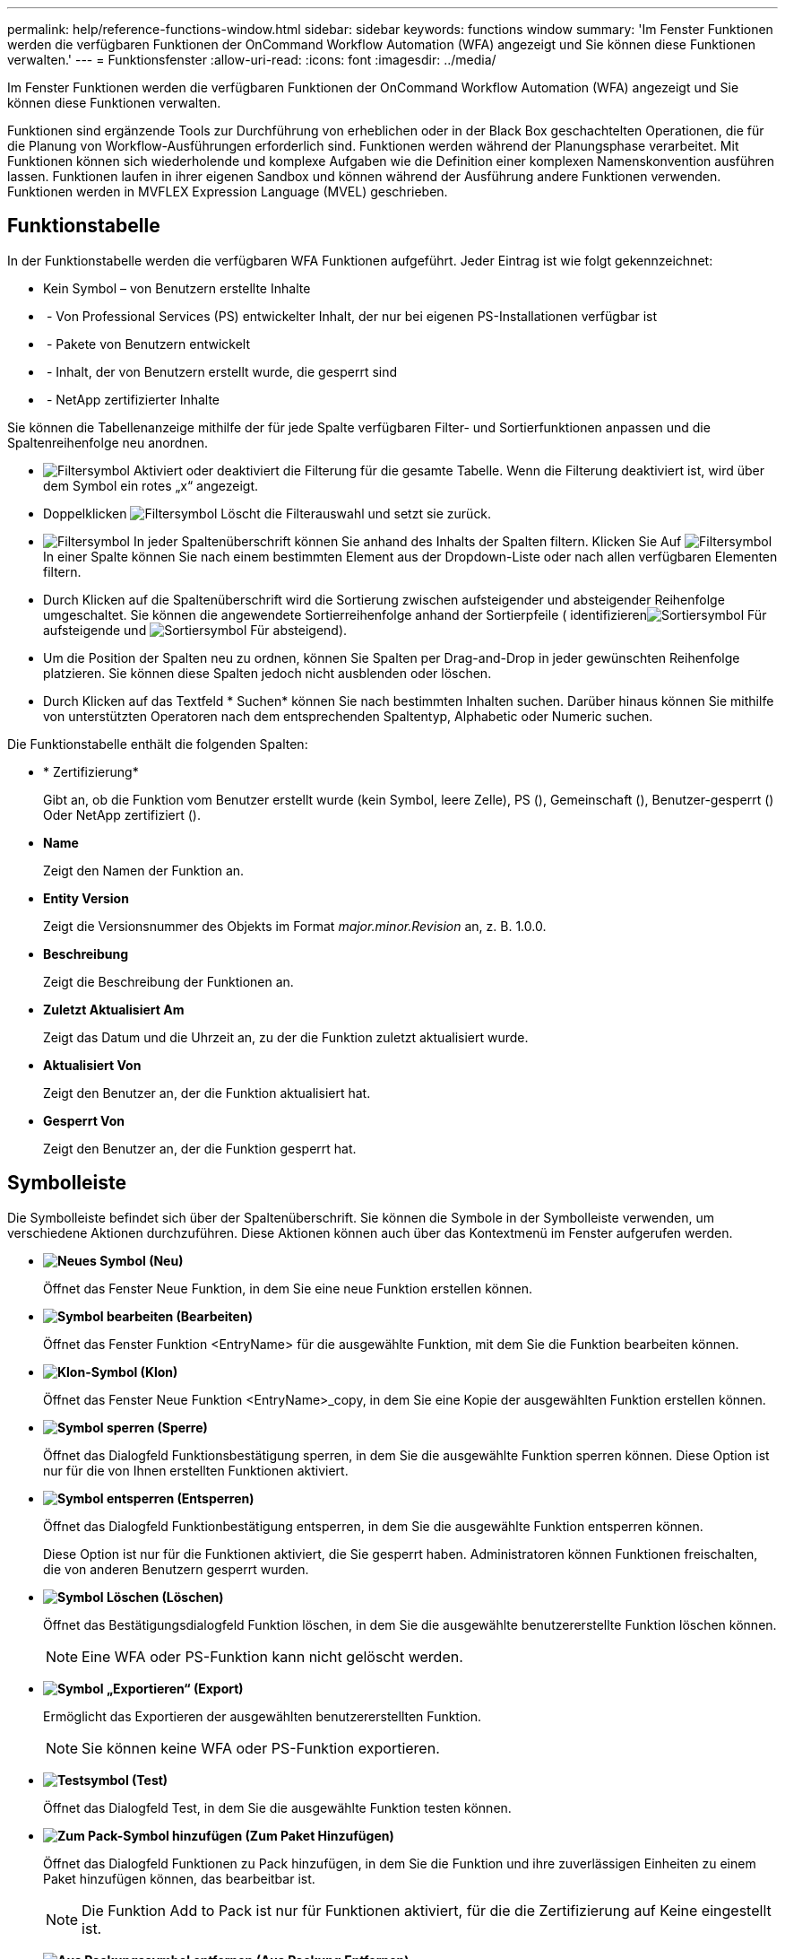 ---
permalink: help/reference-functions-window.html 
sidebar: sidebar 
keywords: functions window 
summary: 'Im Fenster Funktionen werden die verfügbaren Funktionen der OnCommand Workflow Automation (WFA) angezeigt und Sie können diese Funktionen verwalten.' 
---
= Funktionsfenster
:allow-uri-read: 
:icons: font
:imagesdir: ../media/


[role="lead"]
Im Fenster Funktionen werden die verfügbaren Funktionen der OnCommand Workflow Automation (WFA) angezeigt und Sie können diese Funktionen verwalten.

Funktionen sind ergänzende Tools zur Durchführung von erheblichen oder in der Black Box geschachtelten Operationen, die für die Planung von Workflow-Ausführungen erforderlich sind. Funktionen werden während der Planungsphase verarbeitet. Mit Funktionen können sich wiederholende und komplexe Aufgaben wie die Definition einer komplexen Namenskonvention ausführen lassen. Funktionen laufen in ihrer eigenen Sandbox und können während der Ausführung andere Funktionen verwenden. Funktionen werden in MVFLEX Expression Language (MVEL) geschrieben.



== Funktionstabelle

In der Funktionstabelle werden die verfügbaren WFA Funktionen aufgeführt. Jeder Eintrag ist wie folgt gekennzeichnet:

* Kein Symbol – von Benutzern erstellte Inhalte
* image:../media/ps_certified_icon_wfa.gif[""] - Von Professional Services (PS) entwickelter Inhalt, der nur bei eigenen PS-Installationen verfügbar ist
* image:../media/community_certification.gif[""] - Pakete von Benutzern entwickelt
* image:../media/lock_icon_wfa.gif[""] - Inhalt, der von Benutzern erstellt wurde, die gesperrt sind
* image:../media/netapp_certified.gif[""] - NetApp zertifizierter Inhalte


Sie können die Tabellenanzeige mithilfe der für jede Spalte verfügbaren Filter- und Sortierfunktionen anpassen und die Spaltenreihenfolge neu anordnen.

* image:../media/filter_icon_wfa.gif["Filtersymbol"] Aktiviert oder deaktiviert die Filterung für die gesamte Tabelle. Wenn die Filterung deaktiviert ist, wird über dem Symbol ein rotes „x“ angezeigt.
* Doppelklicken image:../media/filter_icon_wfa.gif["Filtersymbol"] Löscht die Filterauswahl und setzt sie zurück.
* image:../media/wfa_filter_icon.gif["Filtersymbol"] In jeder Spaltenüberschrift können Sie anhand des Inhalts der Spalten filtern. Klicken Sie Auf image:../media/wfa_filter_icon.gif["Filtersymbol"] In einer Spalte können Sie nach einem bestimmten Element aus der Dropdown-Liste oder nach allen verfügbaren Elementen filtern.
* Durch Klicken auf die Spaltenüberschrift wird die Sortierung zwischen aufsteigender und absteigender Reihenfolge umgeschaltet. Sie können die angewendete Sortierreihenfolge anhand der Sortierpfeile ( identifizierenimage:../media/wfa_sortarrow_up_icon.gif["Sortiersymbol"] Für aufsteigende und image:../media/wfa_sortarrow_down_icon.gif["Sortiersymbol"] Für absteigend).
* Um die Position der Spalten neu zu ordnen, können Sie Spalten per Drag-and-Drop in jeder gewünschten Reihenfolge platzieren. Sie können diese Spalten jedoch nicht ausblenden oder löschen.
* Durch Klicken auf das Textfeld * Suchen* können Sie nach bestimmten Inhalten suchen. Darüber hinaus können Sie mithilfe von unterstützten Operatoren nach dem entsprechenden Spaltentyp, Alphabetic oder Numeric suchen.


Die Funktionstabelle enthält die folgenden Spalten:

* * Zertifizierung*
+
Gibt an, ob die Funktion vom Benutzer erstellt wurde (kein Symbol, leere Zelle), PS (image:../media/ps_certified_icon_wfa.gif[""]), Gemeinschaft (image:../media/community_certification.gif[""]), Benutzer-gesperrt (image:../media/lock_icon_wfa.gif[""]) Oder NetApp zertifiziert (image:../media/netapp_certified.gif[""]).

* *Name*
+
Zeigt den Namen der Funktion an.

* *Entity Version*
+
Zeigt die Versionsnummer des Objekts im Format _major.minor.Revision_ an, z. B. 1.0.0.

* *Beschreibung*
+
Zeigt die Beschreibung der Funktionen an.

* *Zuletzt Aktualisiert Am*
+
Zeigt das Datum und die Uhrzeit an, zu der die Funktion zuletzt aktualisiert wurde.

* *Aktualisiert Von*
+
Zeigt den Benutzer an, der die Funktion aktualisiert hat.

* *Gesperrt Von*
+
Zeigt den Benutzer an, der die Funktion gesperrt hat.





== Symbolleiste

Die Symbolleiste befindet sich über der Spaltenüberschrift. Sie können die Symbole in der Symbolleiste verwenden, um verschiedene Aktionen durchzuführen. Diese Aktionen können auch über das Kontextmenü im Fenster aufgerufen werden.

* *image:../media/new_wfa_icon.gif["Neues Symbol"] (Neu)*
+
Öffnet das Fenster Neue Funktion, in dem Sie eine neue Funktion erstellen können.

* *image:../media/edit_wfa_icon.gif["Symbol bearbeiten"] (Bearbeiten)*
+
Öffnet das Fenster Funktion <EntryName> für die ausgewählte Funktion, mit dem Sie die Funktion bearbeiten können.

* *image:../media/clone_wfa_icon.gif["Klon-Symbol"] (Klon)*
+
Öffnet das Fenster Neue Funktion <EntryName>_copy, in dem Sie eine Kopie der ausgewählten Funktion erstellen können.

* *image:../media/lock_wfa_icon.gif["Symbol sperren"] (Sperre)*
+
Öffnet das Dialogfeld Funktionsbestätigung sperren, in dem Sie die ausgewählte Funktion sperren können. Diese Option ist nur für die von Ihnen erstellten Funktionen aktiviert.

* *image:../media/unlock_wfa_icon.gif["Symbol entsperren"] (Entsperren)*
+
Öffnet das Dialogfeld Funktionbestätigung entsperren, in dem Sie die ausgewählte Funktion entsperren können.

+
Diese Option ist nur für die Funktionen aktiviert, die Sie gesperrt haben. Administratoren können Funktionen freischalten, die von anderen Benutzern gesperrt wurden.

* *image:../media/delete_wfa_icon.gif["Symbol Löschen"] (Löschen)*
+
Öffnet das Bestätigungsdialogfeld Funktion löschen, in dem Sie die ausgewählte benutzererstellte Funktion löschen können.

+

NOTE: Eine WFA oder PS-Funktion kann nicht gelöscht werden.

* *image:../media/export_wfa_icon.gif["Symbol „Exportieren“"] (Export)*
+
Ermöglicht das Exportieren der ausgewählten benutzererstellten Funktion.

+

NOTE: Sie können keine WFA oder PS-Funktion exportieren.

* *image:../media/test_wfa_icon.gif["Testsymbol"] (Test)*
+
Öffnet das Dialogfeld Test, in dem Sie die ausgewählte Funktion testen können.

* *image:../media/add_to_pack.png["Zum Pack-Symbol hinzufügen"] (Zum Paket Hinzufügen)*
+
Öffnet das Dialogfeld Funktionen zu Pack hinzufügen, in dem Sie die Funktion und ihre zuverlässigen Einheiten zu einem Paket hinzufügen können, das bearbeitbar ist.

+

NOTE: Die Funktion Add to Pack ist nur für Funktionen aktiviert, für die die Zertifizierung auf Keine eingestellt ist.

* *image:../media/remove_from_pack.png["Aus Packungssymbol entfernen"] (Aus Packung Entfernen)*
+
Öffnet das Dialogfeld Funktionen aus dem Paket entfernen für die ausgewählte Funktion, mit der Sie die Funktion aus dem Paket löschen oder entfernen können.

+

NOTE: Die Funktion „aus Paket entfernen“ ist nur für Funktionen aktiviert, für die die Zertifizierung auf „Keine“ gesetzt ist.


